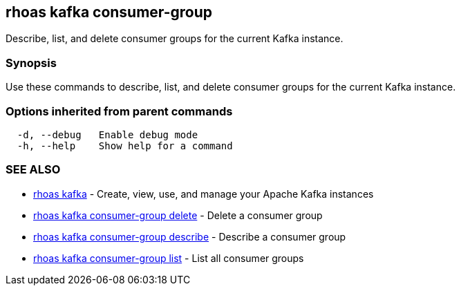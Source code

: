 == rhoas kafka consumer-group

ifdef::env-github,env-browser[:relfilesuffix: .adoc]

Describe, list, and delete consumer groups for the current Kafka instance.

=== Synopsis

Use these commands to describe, list, and delete consumer groups for the current Kafka instance.

=== Options inherited from parent commands

....
  -d, --debug   Enable debug mode
  -h, --help    Show help for a command
....

=== SEE ALSO

* link:rhoas_kafka{relfilesuffix}[rhoas kafka]	 - Create, view, use, and manage your Apache Kafka instances
* link:rhoas_kafka_consumer-group_delete{relfilesuffix}[rhoas kafka consumer-group delete]	 - Delete a consumer group
* link:rhoas_kafka_consumer-group_describe{relfilesuffix}[rhoas kafka consumer-group describe]	 - Describe a consumer group
* link:rhoas_kafka_consumer-group_list{relfilesuffix}[rhoas kafka consumer-group list]	 - List all consumer groups

